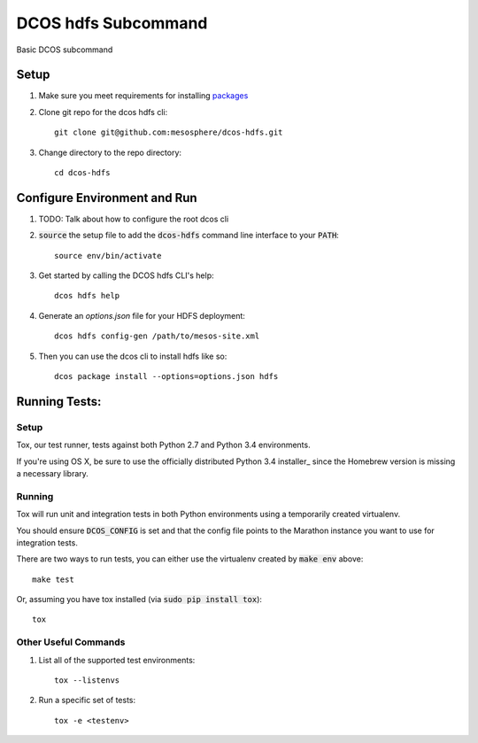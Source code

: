 DCOS hdfs Subcommand
==========================
Basic DCOS subcommand

Setup
-----
#. Make sure you meet requirements for installing packages_
#. Clone git repo for the dcos hdfs cli::

    git clone git@github.com:mesosphere/dcos-hdfs.git

#. Change directory to the repo directory::

    cd dcos-hdfs

Configure Environment and Run
-----------------------------

#. TODO: Talk about how to configure the root dcos cli

#. :code:`source` the setup file to add the :code:`dcos-hdfs` command line interface to your
   :code:`PATH`::

    source env/bin/activate

#. Get started by calling the DCOS hdfs CLI's help::

    dcos hdfs help

#. Generate an `options.json` file for your HDFS deployment::

    dcos hdfs config-gen /path/to/mesos-site.xml

#. Then you can use the dcos cli to install hdfs like so::

    dcos package install --options=options.json hdfs

Running Tests:
--------------

Setup
#####

Tox, our test runner, tests against both Python 2.7 and Python 3.4 environments.

If you're using OS X, be sure to use the officially distributed Python 3.4 installer_ since the
Homebrew version is missing a necessary library.

Running
#######

Tox will run unit and integration tests in both Python environments using a temporarily created
virtualenv.

You should ensure :code:`DCOS_CONFIG` is set and that the config file points to the Marathon
instance you want to use for integration tests.

There are two ways to run tests, you can either use the virtualenv created by :code:`make env`
above::

    make test

Or, assuming you have tox installed (via :code:`sudo pip install tox`)::

    tox

Other Useful Commands
#####################

#. List all of the supported test environments::

    tox --listenvs

#. Run a specific set of tests::

    tox -e <testenv>

.. _packages: https://packaging.python.org/en/latest/installing.html#installing-requirements
